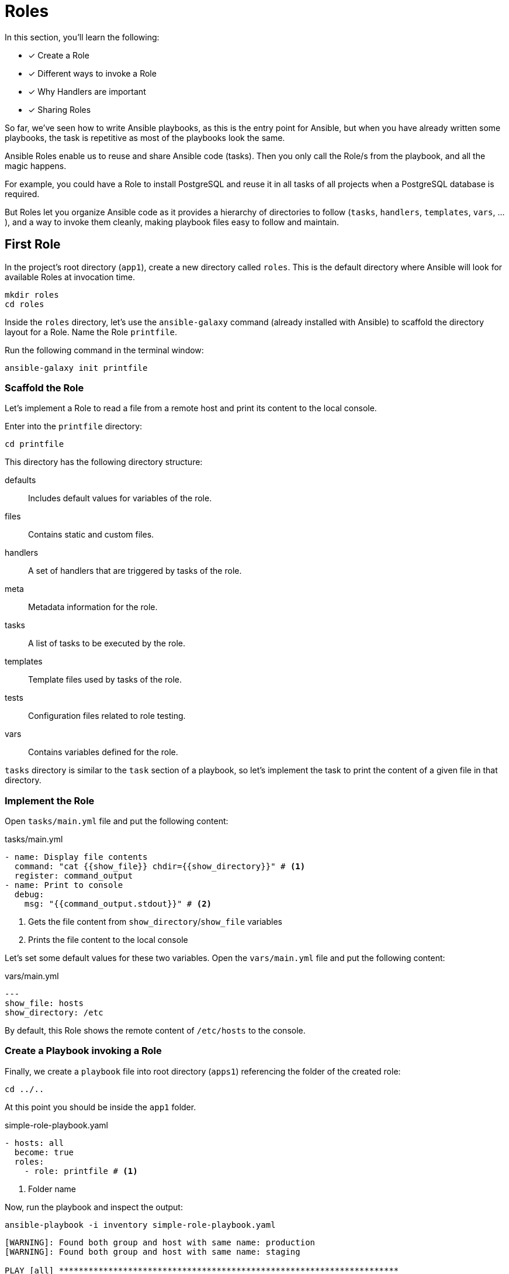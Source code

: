 = Roles

In this section, you'll learn the following:

* [x] Create a Role
* [x] Different ways to invoke a Role
* [x] Why Handlers are important
* [x] Sharing Roles

So far, we've seen how to write Ansible playbooks, as this is the entry point for Ansible, but when you have already written some playbooks, the task is repetitive as most of the playbooks look the same.

Ansible Roles enable us to reuse and share Ansible code (tasks).
Then you only call the Role/s from the playbook, and all the magic happens.

For example, you could have a Role to install PostgreSQL and reuse it in all tasks of all projects when a PostgreSQL database is required.

But Roles let you organize Ansible code as it provides a hierarchy of directories to follow (`tasks`, `handlers`, `templates`, `vars`, ...), and a way to invoke them cleanly, making playbook files easy to follow and maintain.

[#firstrole]
== First Role

In the project's root directory (`app1`), create a new directory called `roles`.
This is the default directory where Ansible will look for available Roles at invocation time.

[.console-input]
[source, bash,subs="+macros,+attributes"]
----
mkdir roles
cd roles
----

Inside the `roles` directory, let's use the `ansible-galaxy` command (already installed with Ansible) to scaffold the directory layout for a Role.
Name the Role `printfile`.

Run the following command in the terminal window:

[.console-input]
[source, bash,subs="+macros,+attributes"]
----
ansible-galaxy init printfile
----

=== Scaffold the Role

Let's implement a Role to read a file from a remote host and print its content to the local console.

Enter into the `printfile` directory:

[.console-input]
[source, bash,subs="+macros,+attributes"]
----
cd printfile
----

This directory has the following directory structure:

defaults:: Includes default values for variables of the role.
files:: Contains static and custom files.
handlers:: A set of handlers that are triggered by tasks of the role. 
meta:: Metadata information for the role.
tasks:: A list of tasks to be executed by the role.
templates:: Template files used by tasks of the role.
tests:: Configuration files related to role testing.
vars:: Contains variables defined for the role.

`tasks` directory is similar to the `task` section of a playbook, so let's implement the task to print the content of a given file in that directory.

=== Implement the Role

Open `tasks/main.yml` file and put the following content:

[.console-input]
[source, yaml,subs="+macros,+attributes"]
.tasks/main.yml
----
- name: Display file contents
  command: "cat {{show_file}} chdir={{show_directory}}" # <1>
  register: command_output
- name: Print to console
  debug:
    msg: "{{command_output.stdout}}" # <2>
----
<1> Gets the file content from `show_directory`/`show_file` variables
<2> Prints the file content to the local console

Let's set some default values for these two variables.
Open the `vars/main.yml` file and put the following content:

[.console-input]
[source, yaml,subs="+macros,+attributes"]
.vars/main.yml
----
---
show_file: hosts
show_directory: /etc
----

By default, this Role shows the remote content of `/etc/hosts` to the console.

=== Create a Playbook invoking a Role

Finally, we create a `playbook` file into root directory (`apps1`) referencing the folder of the created role:

[.console-input]
[source, bash,subs="+macros,+attributes"]
----
cd ../..
----

At this point you should be inside the `app1` folder.

[.console-input]
[source, yaml,subs="+macros,+attributes"]
.simple-role-playbook.yaml
----
- hosts: all
  become: true
  roles:
    - role: printfile # <1>
----
<1> Folder name

Now, run the playbook and inspect the output:

[.console-input]
[source, bash,subs="+macros,+attributes"]
----
ansible-playbook -i inventory simple-role-playbook.yaml
----

[.console-output]
[source, terminal,subs="+macros,+attributes"]
----
[WARNING]: Found both group and host with same name: production
[WARNING]: Found both group and host with same name: staging

PLAY [all] *********************************************************************

TASK [Gathering Facts] *********************************************************
ok: [production]
ok: [staging]

TASK [printfile : Display file contents] ***************************************
changed: [production]
changed: [staging]

TASK [printfile : Print to console] ********************************************
ok: [staging] => {
    "msg": "127.0.0.1\tlocalhost\n::1\tlocalhost ip6-localhost ip6-loopback\nfe00::0\tip6-localnet\nff00::0\tip6-mcastprefix\nff02::1\tip6-allnodes\nff02::2\tip6-allrouters\n192.168.0.3\t6d4b0c215195"
}
ok: [production] => {
    "msg": "127.0.0.1\tlocalhost\n::1\tlocalhost ip6-localhost ip6-loopback\nfe00::0\tip6-localnet\nff00::0\tip6-mcastprefix\nff02::1\tip6-allnodes\nff02::2\tip6-allrouters\n192.168.0.2\tf602be09e2c3"
}

PLAY RECAP *********************************************************************
production                 : ok=3    changed=1    unreachable=0    failed=0    skipped=0    rescued=0    ignored=0
staging                    : ok=3    changed=1    unreachable=0    failed=0    skipped=0    rescued=0    ignored=0
----

=== Override Variables

You can override any variable value from the playbook file by setting them under the `role` section:

[.console-input]
[source, yaml,subs="+macros,+attributes"]
.simple-role-playbook.yaml
----
- hosts: all
  become: true
  roles:
    - role: printfile
      show_file: host.conf # <1>
----
<1> Overrides `show_file` variable

Run again the playbook, and the output prints the `host.conf` content:

[.console-input]
[source, bash,subs="+macros,+attributes"]
----
ansible-playbook -i inventory simple-role-playbook.yaml
----

[.console-output]
[source, terminal,subs="+macros,+attributes"]
----
[WARNING]: Found both group and host with same name: staging
[WARNING]: Found both group and host with same name: production

PLAY [all] *********************************************************************

TASK [Gathering Facts] *********************************************************
ok: [staging]
ok: [production]

TASK [printfile : Display file contents] ***************************************
changed: [production]
changed: [staging]

TASK [printfile : Print to console] ********************************************
ok: [staging] => {
    "msg": "multi on"
}
ok: [production] => {
    "msg": "multi on"
}

PLAY RECAP *********************************************************************
production                 : ok=3    changed=1    unreachable=0    failed=0    skipped=0    rescued=0    ignored=0
staging                    : ok=3    changed=1    unreachable=0    failed=0    skipped=0    rescued=0    ignored=0
----

=== Call Roles from Tasks

Apart from defining Roles in the `roles` section, you can define them in the `tasks` section using the `include_role` section.
The same playbook can be expressed as:

[.console-input]
[source, yaml,subs="+macros,+attributes"]
.simple-role-playbook.yaml
----
- hosts: all
  become: true
  tasks:
    - name: Print Hosts
      include_role:
        name: printfile
----

[#handlers]
== Handlers

Ansible offers handlers to run operations on change.
For example, restarting a service when a task changes a configuration file.

=== Creation of the Handler

Let's create a handler for debugging a variable.

Open `roles/printfile/handlers/main.yml` file and copy the following content:

[.console-input]
[source, yaml,subs="+macros,+attributes"]
.roles/printfile/handlers/main.yml
----
- name: Print to console # <1>
  debug:
    msg: "{{command_output.stdout}}"
----
<1> Name of the handler

The syntax is similar like a `task` and is executed when it's notified.

Let's modify the Role code to notify after the `cat` command is executed.

=== Fire the Handler

Open `roles/printfile/tasks/main.yml` file and copy the following content:

[.console-input]
[source, yaml,subs="+macros,+attributes"]
.roles/printfile/handlers/main.yml
----
---
- name: Display file contents
  command: "cat {{show_file}} chdir={{show_directory}}"
  register: command_output
  notify: Print to console # <1>
----
<1> Fires the content defined in the handler named `Print to console`.

=== Run the Playbook

Run the playbook without any change, and the console prints the variable value but coming from a handler instead of a task:

[.console-input]
[source, bash,subs="+macros,+attributes"]
----
ansible-playbook -i inventory simple-role-playbook.yaml
----

[.console-output]
[source, terminal,subs="+macros,+attributes"]
----
[WARNING]: Found both group and host with same name: production
[WARNING]: Found both group and host with same name: staging

PLAY [all] *********************************************************************

TASK [Gathering Facts] *********************************************************
ok: [production]
ok: [staging]

TASK [Print Hosts] *************************************************************

TASK [printfile : Display file contents] ***************************************
changed: [staging]
changed: [production]

RUNNING HANDLER [printfile : Print to console] *********************************
ok: [staging] => {
    "msg": "127.0.0.1\tlocalhost\n::1\tlocalhost ip6-localhost ip6-loopback\nfe00::0\tip6-localnet\nff00::0\tip6-mcastprefix\nff02::1\tip6-allnodes\nff02::2\tip6-allrouters\n192.168.0.3\t6d4b0c215195"
}
ok: [production] => {
    "msg": "127.0.0.1\tlocalhost\n::1\tlocalhost ip6-localhost ip6-loopback\nfe00::0\tip6-localnet\nff00::0\tip6-mcastprefix\nff02::1\tip6-allnodes\nff02::2\tip6-allrouters\n192.168.0.2\tf602be09e2c3"
}

PLAY RECAP *********************************************************************
production                 : ok=3    changed=1    unreachable=0    failed=0    skipped=0    rescued=0    ignored=0
staging                    : ok=3    changed=1    unreachable=0    failed=0    skipped=0    rescued=0    ignored=0
----

[#sharingroles]
== Share Roles

So far, we've seen Ansible Roles enable extracting everyday tasks in a structured way and reusing them in different Tasks (or Playbooks).
But how to share Roles between different projects/teams?

There are several ways to do this, like Ansible Galaxy or Ansible Tower, but the easiest way is using a well-known old friend named *Git*.

=== Create a Git repository

First, we need a public Git repository to push the `printfile` role.

Go to your GitHub account (GitLab, ... are also acceptable) and create a new repository named `printfile`:

image::createrepo.png[]

Push the *Create Repository* button and validate it's public repo and the full URL:

image::createdrepo.png[]

=== Publish The Ansible Role

To publish the Role, convert the `printfile` directory into a Git repository.
From `apps1` folder, run the following command:

[.console-input]
[source, bash,subs="+macros,+attributes"]
----
cd roles/printfile
----

And initialize the repository:

[.console-input]
[source, bash,subs="+macros,+attributes"]
----
git init .
git add .
git commit -m "First role"

git branch -M main
git remote add origin git@github.com:lordofthejars/printfile.git // <1>

git push -u origin main
----
<1> Change the repo to your location

At this point, the Ansible Role is published to a Git repo.
Let's create a new Playbook which reuses this Role.

=== Create a New Playbook

Create a new directory to store a new Ansible code using the published role.
Go to parent directory of `app1` directory, and create an `app2` directory:

[.console-input]
[source, bash,subs="+macros,+attributes"]
----
mkdir app2
cd app2
----

Create a new file named `inventory` with the following content:

[.console-input]
[source, ini,subs="+macros,+attributes"]
.inventory
----
[staging]
staging ansible_user=root ansible_host=127.0.0.1 ansible_port=2223 ansible_ssh_private_key_file=~/.ssh/id_rsa_ansible

[production]
production ansible_user=root ansible_host=127.0.0.1 ansible_port=2224 ansible_ssh_private_key_file=~/.ssh/id_rsa_ansible
----

Then create the Playbook referencing the `printfile` Role:

[.console-input]
[source, yaml,subs="+macros,+attributes"]
.playbook.yml
----
- hosts: all
  become: true
  tasks:
    - name: Print Hosts
      include_role:
        name: printfile
----

At this point, Ansible looks for a Role named `printfile` but Role is not installed yet.

=== Install the Role

To install the Role, create a new directory named `roles` inside `app2` directory:

[.console-input]
[source, bash,subs="+macros,+attributes"]
----
mkdir roles
cd roles
----

Inside `roles` directory, create a `requirements.yml` file with the following content:

[.console-input]
[source, yaml,subs="+macros,+attributes"]
.roles/requirements.yml
----
- src: https://github.com/lordofthejars/printfile.git # <1>
  version: main # <2>
  name: printfile  # <3>
----
<1> Change the repo to your location
<2> Branch
<3> Name of the Role

Finally, run the following command from the root directory to download the role:

[.console-input]
[source, bash,subs="+macros,+attributes"]
----
ansible-galaxy install -r roles/requirements.yml
----

[.console-output]
[source, bash,subs="+macros,+attributes"]
----
Starting galaxy role install process
- extracting printfile to /Users/asotobu/.ansible/roles/printfile
- printfile (main) was installed successfully
----

Role is installed and can be executed from the Playbook.

=== Execute the Playbook

Execute the Playbook as done in the other sections:

[.console-input]
[source, bash,subs="+macros,+attributes"]
----
ansible-playbook -i inventory playbook.yaml
----

[.console-output]
[source, terminal,subs="+macros,+attributes"]
----
[WARNING]: Found both group and host with same name: staging
[WARNING]: Found both group and host with same name: production

PLAY [all] *****************************************************************************

TASK [Gathering Facts] *****************************************************************
ok: [production]
ok: [staging]

TASK [Print Hosts] *********************************************************************

TASK [printfile : Display file contents] ***********************************************
changed: [production]
changed: [staging]

RUNNING HANDLER [printfile : Print to console] *****************************************
ok: [staging] => {
    "msg": "127.0.0.1\tlocalhost\n::1\tlocalhost ip6-localhost ip6-loopback\nfe00::0\tip6-localnet\nff00::0\tip6-mcastprefix\nff02::1\tip6-allnodes\nff02::2\tip6-allrouters\n192.168.0.3\t6d4b0c215195"
}
ok: [production] => {
    "msg": "127.0.0.1\tlocalhost\n::1\tlocalhost ip6-localhost ip6-loopback\nfe00::0\tip6-localnet\nff00::0\tip6-mcastprefix\nff02::1\tip6-allnodes\nff02::2\tip6-allrouters\n192.168.0.2\tf602be09e2c3"
}

PLAY RECAP *****************************************************************************
production                 : ok=3    changed=1    unreachable=0    failed=0    skipped=0    rescued=0    ignored=0
staging                    : ok=3    changed=1    unreachable=0    failed=0    skipped=0    rescued=0    ignored=0
----

[#ansiblegalaxy]
== Ansible Galaxy

https://galaxy.ansible.com/[Ansible Galaxy, window="_blank"] provides community pre-packaged Ansible Roles and Collections to download and use in the Playbooks.

image::galaxy.png[]

At the beginning of this tutorial, we installed the JDK using the `dnf` module.
This is one way of doing it, but the community has provided a Role for installing JDK.
Let's install Java using an Ansible Role downloaded from Ansible Galaxy.

=== Download Java Role

The Java Role is located at https://galaxy.ansible.com/geerlingguy/java and has the id `geerlingguy.java`.

Use the `ansible-galaxy` tool to download the Role and install it to the local Roles repository.

In a terminal window, run the following command:

[.console-input]
[source, bash,subs="+macros,+attributes"]
----
ansible-galaxy install geerlingguy.java
----

[.console-output]
[source, terminal,subs="+macros,+attributes"]
----
Starting galaxy role install process
- downloading role 'java', owned by geerlingguy
- downloading role from https://github.com/geerlingguy/ansible-role-java/archive/2.2.0.tar.gz
- extracting geerlingguy.java to /Users/asotobu/.ansible/roles/geerlingguy.java
- geerlingguy.java (2.2.0) was installed successfully
----

=== Use the Role

With Role installed, create a Playbook named `playbook-jdk.yml` with the following content:

[.console-input]
[source, yaml,subs="+macros,+attributes"]
.playbook-jdk.yml
----
- hosts: all
  become: true
  roles:
    - role: geerlingguy.java # <1>
      when: "ansible_os_family == 'RedHat'" # <2>
      java_packages: # <3>
        - java-1.8.0-openjdk
----
<1> Role is already downloaded
<2> `when` keyword is used by Ansible to define when to run a Task/Role
<3> Custom properties

=== Execute Playbook 

Execute the Playbook as done in the other sections:

[.console-input]
[source, bash,subs="+macros,+attributes"]
----
ansible-playbook -i inventory playbook-jdk.yaml
----

[.console-output]
[source, terminal,subs="+macros,+attributes"]
----
[WARNING]: Found both group and host with same name: staging
[WARNING]: Found both group and host with same name: production

PLAY [all] *****************************************************************************

TASK [Gathering Facts] *****************************************************************
ok: [staging]
ok: [production]

TASK [geerlingguy.java : Include OS-specific variables for Fedora or FreeBSD.] *********
ok: [staging]
ok: [production]

TASK [geerlingguy.java : Include version-specific variables for CentOS/RHEL.] **********
skipping: [staging]
skipping: [production]

TASK [geerlingguy.java : Include version-specific variables for Ubuntu.] ***************
skipping: [staging]
skipping: [production]

TASK [geerlingguy.java : Include version-specific variables for Debian.] ***************
skipping: [staging]
skipping: [production]

TASK [geerlingguy.java : Define java_packages.] ****************************************
skipping: [staging]
skipping: [production]

TASK [geerlingguy.java : include_tasks] ************************************************
included: /Users/asotobu/.ansible/roles/geerlingguy.java/tasks/setup-RedHat.yml for staging, production

TASK [geerlingguy.java : Ensure Java is installed.] ************************************
changed: [staging]
changed: [production]

TASK [geerlingguy.java : include_tasks] ************************************************
skipping: [staging]
skipping: [production]

TASK [geerlingguy.java : include_tasks] ************************************************
skipping: [staging]
skipping: [production]

TASK [geerlingguy.java : Set JAVA_HOME if configured.] *********************************
skipping: [staging]
skipping: [production]

PLAY RECAP *****************************************************************************
production                 : ok=4    changed=1    unreachable=0    failed=0    skipped=7    rescued=0    ignored=0
staging                    : ok=4    changed=1    unreachable=0    failed=0    skipped=7    rescued=0    ignored=0
----